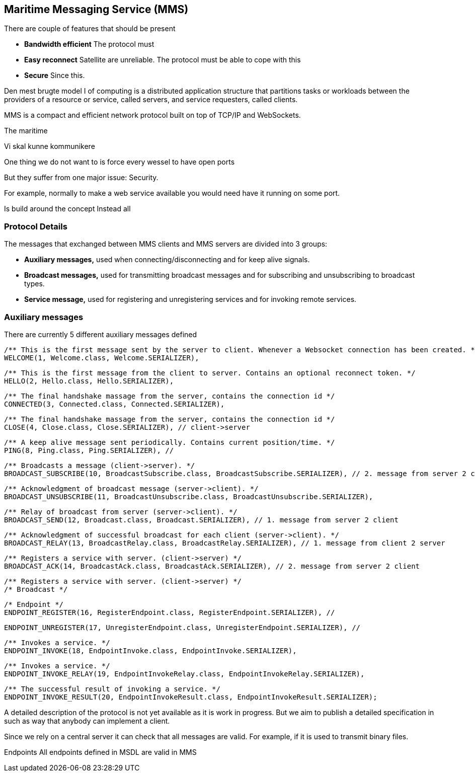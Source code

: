== Maritime Messaging Service (MMS)

There are couple of features that should be present

* *Bandwidth efficient* The protocol must 
* *Easy reconnect* Satellite are unreliable. The protocol must be able to cope with this
* *Secure* Since this. 




Den mest brugte model I of computing is a distributed application structure that partitions tasks or workloads between the providers of a resource or service, called servers, and service requesters, called clients. 


MMS is a compact and efficient network protocol built on top of TCP/IP and WebSockets.

The maritime

Vi skal kunne kommunikere

One thing we do not want to is force every wessel to have open ports

But they suffer from one major issue: Security. 


For example, normally to make a web service available you would need have it running on some port.

Is build around the concept 
Instead all

=== Protocol Details

The messages that exchanged between MMS clients and MMS servers are divided into 3 groups:

* *Auxiliary messages,* used when connecting/disconnecting and for keep alive signals.
* *Broadcast messages,* used for transmitting broadcast messages and for subscribing and unsubscribing to broadcast types.
* *Service message,* used for registering and unregistering services and for invoking remote services.

=== Auxiliary messages

There are currently 5 different auxiliary messages defined

    /** This is the first message sent by the server to client. Whenever a Websocket connection has been created. */
    WELCOME(1, Welcome.class, Welcome.SERIALIZER),

    /** This is the first message from the client to server. Contains an optional reconnect token. */
    HELLO(2, Hello.class, Hello.SERIALIZER),

    /** The final handshake massage from the server, contains the connection id */
    CONNECTED(3, Connected.class, Connected.SERIALIZER),

    /** The final handshake massage from the server, contains the connection id */
    CLOSE(4, Close.class, Close.SERIALIZER), // client->server

    /** A keep alive message sent periodically. Contains current position/time. */
    PING(8, Ping.class, Ping.SERIALIZER), //


    /** Broadcasts a message (client->server). */
    BROADCAST_SUBSCRIBE(10, BroadcastSubscribe.class, BroadcastSubscribe.SERIALIZER), // 2. message from server 2 client

    /** Acknowledgment of broadcast message (server->client). */
    BROADCAST_UNSUBSCRIBE(11, BroadcastUnsubscribe.class, BroadcastUnsubscribe.SERIALIZER),

    /** Relay of broadcast from server (server->client). */
    BROADCAST_SEND(12, Broadcast.class, Broadcast.SERIALIZER), // 1. message from server 2 client

    /** Acknowledgment of successful broadcast for each client (server->client). */
    BROADCAST_RELAY(13, BroadcastRelay.class, BroadcastRelay.SERIALIZER), // 1. message from client 2 server

    /** Registers a service with server. (client->server) */
    BROADCAST_ACK(14, BroadcastAck.class, BroadcastAck.SERIALIZER), // 2. message from server 2 client

    /** Registers a service with server. (client->server) */
    /* Broadcast */

    /* Endpoint */
    ENDPOINT_REGISTER(16, RegisterEndpoint.class, RegisterEndpoint.SERIALIZER), //

    ENDPOINT_UNREGISTER(17, UnregisterEndpoint.class, UnregisterEndpoint.SERIALIZER), //

    /** Invokes a service. */
    ENDPOINT_INVOKE(18, EndpointInvoke.class, EndpointInvoke.SERIALIZER),

    /** Invokes a service. */
    ENDPOINT_INVOKE_RELAY(19, EndpointInvokeRelay.class, EndpointInvokeRelay.SERIALIZER),

    /** The successful result of invoking a service. */
    ENDPOINT_INVOKE_RESULT(20, EndpointInvokeResult.class, EndpointInvokeResult.SERIALIZER);



A detailed description of the protocol is not yet available as it is work in progress. But we aim to publish a detailed specification in such as way that anybody can implement a client.


Since we rely on a central server it can check that all messages are valid.  For example, if it is used to transmit binary files.

Endpoints
  All endpoints defined in MSDL are valid in MMS
